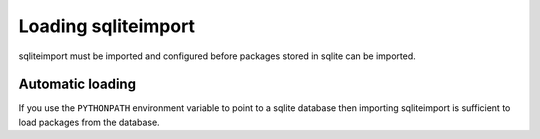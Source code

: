 ..
    This file is a part of sqliteimport <https://github.com/kurtmckee/sqliteimport>
    Copyright 2024-2025 Kurt McKee <contactme@kurtmckee.org>
    SPDX-License-Identifier: MIT


Loading sqliteimport
####################

sqliteimport must be imported and configured
before packages stored in sqlite can be imported.


Automatic loading
=================

If you use the ``PYTHONPATH`` environment variable to point to a sqlite database
then importing sqliteimport is sufficient to load packages from the database.


..  code-block:: shell
    :caption: Linux/macos

    export PYTHONPATH=packages.sqlite3

    python -m my_tool_or_package
    ./my_tool_or_package


..  code-block:: powershell
    :caption: Windows Powershell

    $env:PYTHONPATH="packages.sqlite3"

    python -m my_tool_or_package
    & my_tool_or_package
